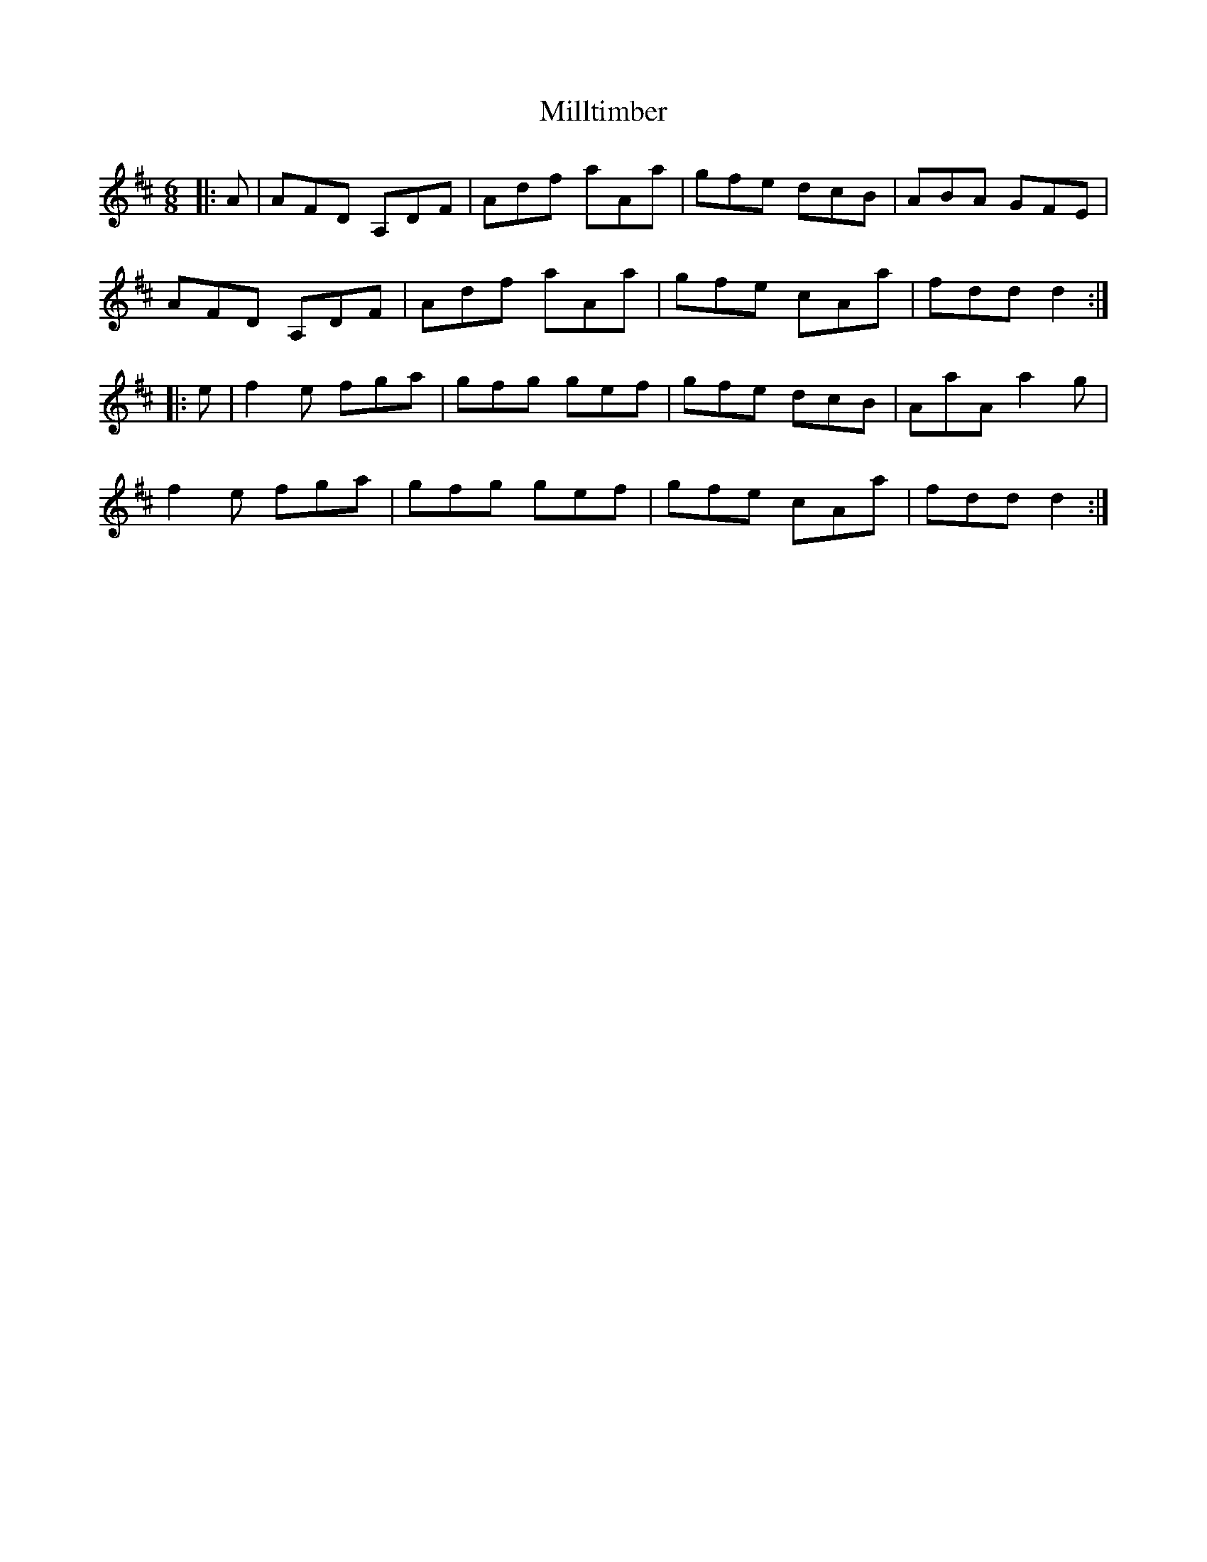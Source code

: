 X: 26828
T: Milltimber
R: jig
M: 6/8
K: Dmajor
|:A|AFD A,DF|Adf aAa|gfe dcB|ABA GFE|
AFD A,DF|Adf aAa|gfe cAa|fdd d2:|
|:e|f2e fga|gfg gef|gfe dcB|AaA a2g|
f2e fga|gfg gef|gfe cAa|fdd d2:|


